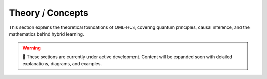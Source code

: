 Theory / Concepts
=================

This section explains the theoretical foundations of QML-HCS, covering
quantum principles, causal inference, and the mathematics behind hybrid learning.



.. warning::

   🚧 These sections are currently under active development.  
   Content will be expanded soon with detailed explanations, diagrams, and examples.
